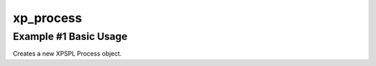 .. /process.php generated using docpx v1.0.0 on 04/23/14 12:10pm


xp_process
**********


.. function:: xp_process($callable)


    Generates a \XPSPL\Process object from the given PHP callable.
    
    .. note::
    
       See the ``priority`` and ``exhaust`` functions for setting the priority
       and exhaust of the created process.

    :param callable: 

    :rtype: void 


Example #1 Basic Usage
######################

Creates a new XPSPL Process object.

.. code-block::php

   <?php

   $process = xp_process(function(){});
	  // The process can now be installed to a signal.
   xp_signal(XP_SIG('foo'), $process);





